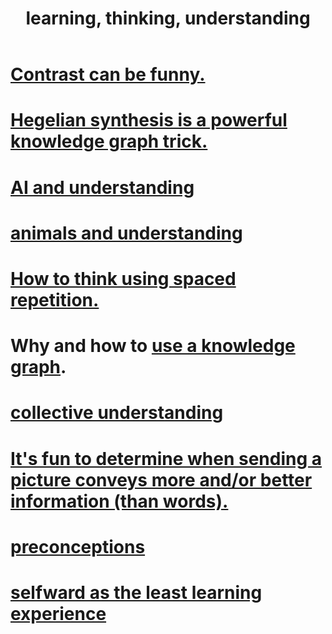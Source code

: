 :PROPERTIES:
:ID:       79287a5a-dd30-4de7-bce9-3d02fc6c858a
:ROAM_ALIASES: "thinking, learning, understanding" "understanding, thinking, learning"
:END:
#+title: learning, thinking, understanding
* [[id:57988979-26d7-43d9-863f-14d1e21b5f2f][Contrast can be funny.]]
* [[id:28f244af-3876-4302-8aa6-4e2306024149][Hegelian synthesis is a powerful knowledge graph trick.]]
* [[id:40a2de02-6388-4795-8280-62f4888cf7b0][AI and understanding]]
* [[id:9607095a-d876-425f-b06a-25a02a9b83f2][animals and understanding]]
* [[id:dde6522f-6bd1-489b-bd82-5c3315f54ca6][How to think using spaced repetition.]]
* Why and how to [[id:9e45ccd9-d6e0-4870-8f13-cc11135334d0][use a knowledge graph]].
* [[id:c3d3f28c-5892-4deb-86dd-e8f490a24b1d][collective understanding]]
* [[id:84e77d86-2b69-4f18-a1e4-110d17026c16][It's fun to determine when sending a picture conveys more and/or better information (than words).]]
* [[id:609378d9-85be-4edf-bcd7-724356ad3cb8][preconceptions]]
* [[id:a39b2ed1-188e-4d65-95f7-d1a4dacc6437][selfward as the least learning experience]]

